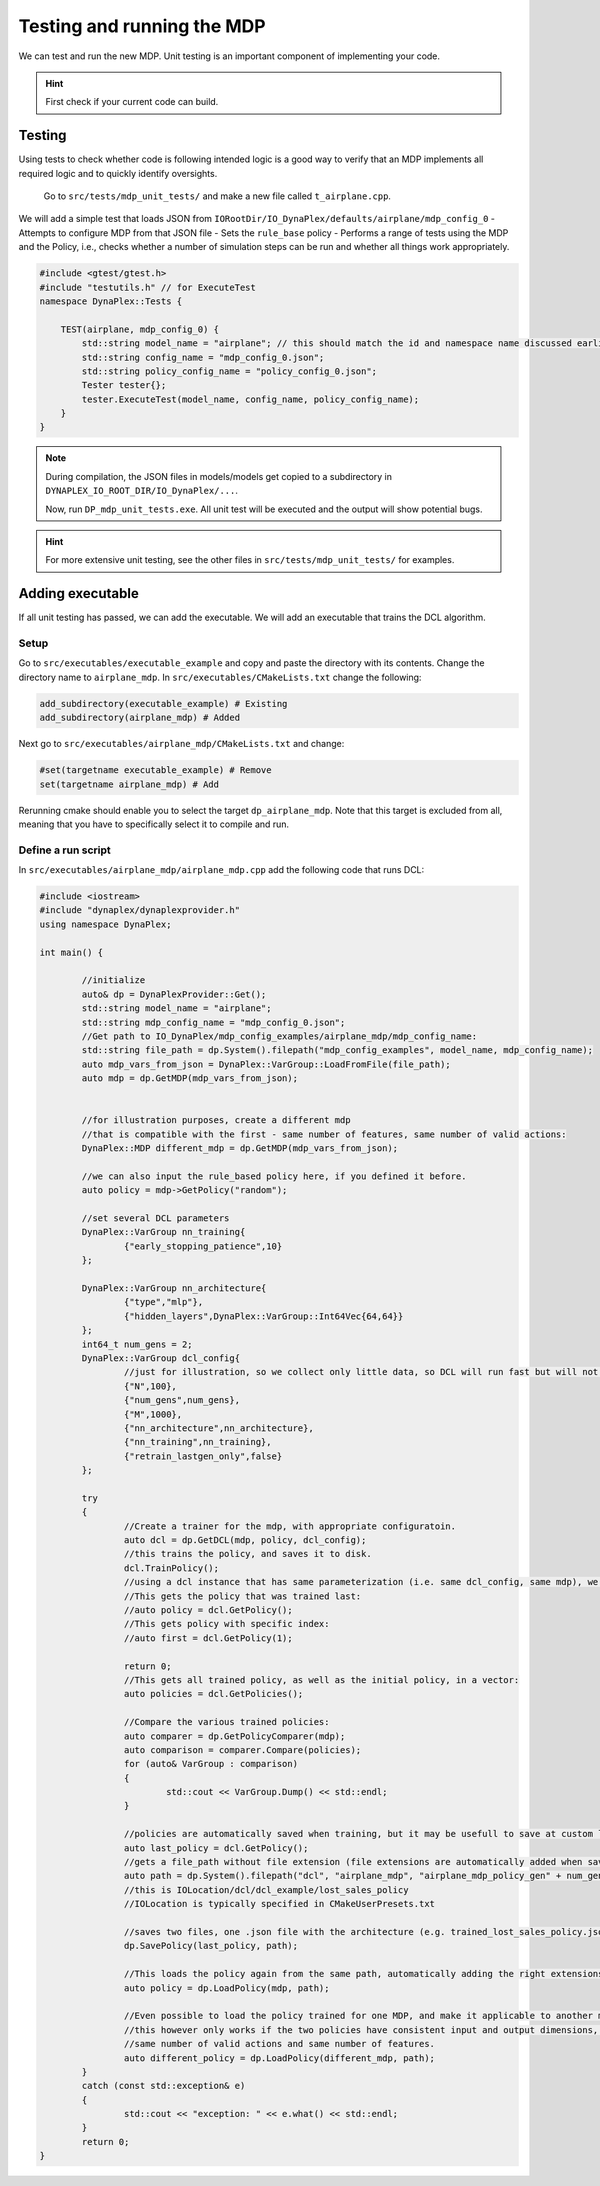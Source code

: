 ﻿Testing and running the MDP
===========================

We can test and run the new MDP. Unit testing is an important component of implementing your code.

.. hint::
	First check if your current code can build.

Testing
-------

Using tests to check whether code is following intended logic is a good way to verify that an MDP implements all required logic and to quickly identify oversights.

	Go to ``src/tests/mdp_unit_tests/`` and make a new file called ``t_airplane.cpp``.


We will add a simple test that loads JSON from ``IORootDir/IO_DynaPlex/defaults/airplane/mdp_config_0`` - Attempts to configure MDP from that JSON file - Sets the ``rule_base`` policy - Performs a range of tests using the MDP and the Policy, i.e., checks whether a number of simulation steps can be run and whether all things work appropriately.

.. code-block:: cpp

    ﻿#include <gtest/gtest.h>
    #include "testutils.h" // for ExecuteTest
    namespace DynaPlex::Tests {

        TEST(airplane, mdp_config_0) {
            std::string model_name = "airplane"; // this should match the id and namespace name discussed earlier
            std::string config_name = "mdp_config_0.json";
            std::string policy_config_name = "policy_config_0.json";
            Tester tester{};
            tester.ExecuteTest(model_name, config_name, policy_config_name);
        }
    }

.. note::
    During compilation, the JSON files in models/models get copied to a subdirectory in ``DYNAPLEX_IO_ROOT_DIR/IO_DynaPlex/...``.

    Now, run ``DP_mdp_unit_tests.exe``. All unit test will be executed and the output will show potential bugs.

.. hint:: 
    For more extensive unit testing, see the other files in ``src/tests/mdp_unit_tests/`` for examples.

Adding executable
-----------------

If all unit testing has passed, we can add the executable. We will add an executable that trains the DCL algorithm.

Setup
~~~~~

Go to ``src/executables/executable_example`` and copy and paste the directory with its contents.
Change the directory name to ``airplane_mdp``.
In ``src/executables/CMakeLists.txt`` change the following:

.. code-block:: cmake

	add_subdirectory(executable_example) # Existing
	add_subdirectory(airplane_mdp) # Added


Next go to ``src/executables/airplane_mdp/CMakeLists.txt`` and change:


.. code-block:: cmake

	#set(targetname executable_example) # Remove
	set(targetname airplane_mdp) # Add

Rerunning cmake should enable you to select the target ``dp_airplane_mdp``. Note that this target is excluded from all, meaning that you have to specifically select it to compile and run.

Define a run script
~~~~~~~~~~~~~~~~~~~

In ``src/executables/airplane_mdp/airplane_mdp.cpp`` add the following code that runs DCL:

.. code-block:: cpp

	﻿#include <iostream>
	#include "dynaplex/dynaplexprovider.h"
	using namespace DynaPlex;

	int main() {

		//initialize
		auto& dp = DynaPlexProvider::Get();
		std::string model_name = "airplane";
		std::string mdp_config_name = "mdp_config_0.json";
		//Get path to IO_DynaPlex/mdp_config_examples/airplane_mdp/mdp_config_name:
		std::string file_path = dp.System().filepath("mdp_config_examples", model_name, mdp_config_name);
		auto mdp_vars_from_json = DynaPlex::VarGroup::LoadFromFile(file_path);
		auto mdp = dp.GetMDP(mdp_vars_from_json);


		//for illustration purposes, create a different mdp 
		//that is compatible with the first - same number of features, same number of valid actions:
		DynaPlex::MDP different_mdp = dp.GetMDP(mdp_vars_from_json);

		//we can also input the rule_based policy here, if you defined it before.
		auto policy = mdp->GetPolicy("random");

		//set several DCL parameters
		DynaPlex::VarGroup nn_training{
			{"early_stopping_patience",10}
		};

		DynaPlex::VarGroup nn_architecture{
			{"type","mlp"},
			{"hidden_layers",DynaPlex::VarGroup::Int64Vec{64,64}}
		};
		int64_t num_gens = 2;
		DynaPlex::VarGroup dcl_config{
			//just for illustration, so we collect only little data, so DCL will run fast but will not perform well. 
			{"N",100},
			{"num_gens",num_gens},
			{"M",1000},
			{"nn_architecture",nn_architecture},
			{"nn_training",nn_training},
			{"retrain_lastgen_only",false}
		};

		try
		{
			//Create a trainer for the mdp, with appropriate configuratoin. 
			auto dcl = dp.GetDCL(mdp, policy, dcl_config);
			//this trains the policy, and saves it to disk.
			dcl.TrainPolicy();
			//using a dcl instance that has same parameterization (i.e. same dcl_config, same mdp), we may recover the trained polciies.
			//This gets the policy that was trained last:
			//auto policy = dcl.GetPolicy();
			//This gets policy with specific index:
			//auto first = dcl.GetPolicy(1);

			return 0;
			//This gets all trained policy, as well as the initial policy, in a vector:
			auto policies = dcl.GetPolicies();

			//Compare the various trained policies:
			auto comparer = dp.GetPolicyComparer(mdp);
			auto comparison = comparer.Compare(policies);
			for (auto& VarGroup : comparison)
			{
				std::cout << VarGroup.Dump() << std::endl;
			}

			//policies are automatically saved when training, but it may be usefull to save at custom location:
			auto last_policy = dcl.GetPolicy();
			//gets a file_path without file extension (file extensions are automatically added when saving): 
			auto path = dp.System().filepath("dcl", "airplane_mdp", "airplane_mdp_policy_gen" + num_gens);
			//this is IOLocation/dcl/dcl_example/lost_sales_policy
			//IOLocation is typically specified in CMakeUserPresets.txt

			//saves two files, one .json file with the architecture (e.g. trained_lost_sales_policy.json), and another file with neural network weights (.pth):		
			dp.SavePolicy(last_policy, path);

			//This loads the policy again from the same path, automatically adding the right extensions:
			auto policy = dp.LoadPolicy(mdp, path);

			//Even possible to load the policy trained for one MDP, and make it applicable to another mdp:
			//this however only works if the two policies have consistent input and output dimensions, i.e.
			//same number of valid actions and same number of features. 
			auto different_policy = dp.LoadPolicy(different_mdp, path);
		}
		catch (const std::exception& e)
		{
			std::cout << "exception: " << e.what() << std::endl;
		}
		return 0;
	}
